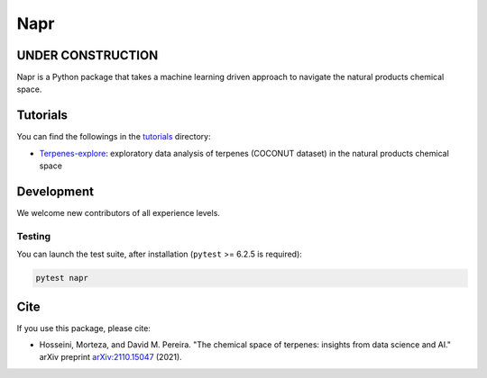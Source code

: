 Napr
====

|GPLv3 license|

.. |GPLv3 license| image:: https://img.shields.io/badge/License-GPLv3-blue.svg
    :target: https://www.gnu.org/licenses/gpl-3.0.en.html

.. |PytestMinVersion| replace:: 6.2.5

UNDER CONSTRUCTION
------------------

Napr is a Python package that takes a machine learning driven approach to navigate the natural products chemical space.

Tutorials
---------

You can find the followings in the `tutorials <https://github.com/smortezah/napr/tree/main/tutorials>`_ directory:

- `Terpenes-explore <https://github.com/smortezah/napr/tree/main/tutorials/Terpenes-explore.ipynb>`_: exploratory data analysis of terpenes (COCONUT dataset) in the natural products chemical space

Development
-----------

We welcome new contributors of all experience levels.

Testing
~~~~~~~

You can launch the test suite, after installation (``pytest`` >= |PyTestMinVersion| is required):

.. code-block:: console 

    pytest napr

Cite
----

If you use this package, please cite:

- Hosseini, Morteza, and David M. Pereira. "The chemical space of terpenes: insights from data science and AI." arXiv preprint `arXiv:2110.15047 <https://arxiv.org/abs/2110.15047>`_ (2021).